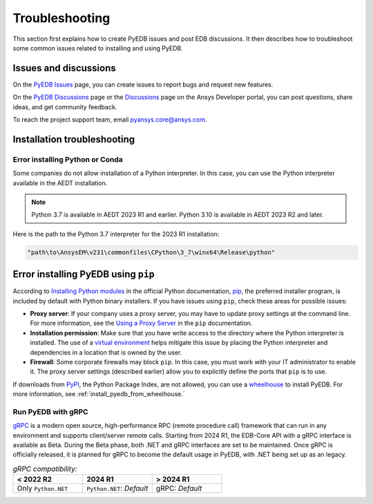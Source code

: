 Troubleshooting
===============

This section first explains how to create PyEDB issues and post EDB discussions. It then
describes  how to troubleshoot some common issues related to installing and using PyEDB.

Issues and discussions
----------------------

On the `PyEDB Issues <https://github.com/ansys/Pansys-edb/issues>`_ page, you can
create issues to report bugs and request new features.

On the `PyEDB Discussions <https://github.com/ansys/pyansys-edb/discussions>`_ page or
the `Discussions <https://discuss.ansys.com/>`_ page on the Ansys Developer portal, you
can post questions, share ideas, and get community feedback.

To reach the project support team, email `pyansys.core@ansys.com <pyansys.core@ansys.com>`_.

Installation troubleshooting
----------------------------

Error installing Python or Conda
~~~~~~~~~~~~~~~~~~~~~~~~~~~~~~~~

Some companies do not allow installation of a Python interpreter. In this case, you can
use the Python interpreter available in the AEDT installation.

.. note::

   Python 3.7 is available in AEDT 2023 R1 and earlier. Python 3.10 is available in AEDT 2023 R2
   and later.

Here is the path to the Python 3.7 interpreter for the 2023 R1 installation:

.. code:: python

   "path\to\AnsysEM\v231\commonfiles\CPython\3_7\winx64\Release\python"


Error installing PyEDB using ``pip``
-----------------------------------
According to `Installing Python modules <https://docs.python.org/3/installing/index.html>`_
in the official Python documentation, `pip <https://pip.pypa.io/en/stable/>`_, the preferred
installer program, is included by default with Python binary installers. If you have issues
using ``pip``, check these areas for possible issues:

- **Proxy server**: If your company uses a proxy server, you may have to update proxy
  settings at the command line. For more information, see the `Using a Proxy
  Server <https://pip.pypa.io/en/stable/user_guide/#using-a-proxy-server>`_ in the ``pip``
  documentation.
- **Installation permission**: Make sure that you have write access to the directory where the
  Python interpreter is installed. The use of a `virtual environment <https://docs.python.org/3/library/venv.html>`_
  helps mitigate this issue by placing the Python interpreter and dependencies in a location that is owned
  by the user.
- **Firewall**: Some corporate firewalls may block ``pip``. In this case, you must work with your IT
  administrator to enable it. The proxy server settings (described earlier) allow you to explicitly define
  the ports that ``pip`` is to use.

If downloads from `PyPI <https://pypi.org/>`_, the Python Package Index, are not allowed, you can use a
`wheelhouse <https://pypi.org/project/Wheelhouse/>`_ to install PyEDB. For more information, see :ref:`install_pyedb_from_wheelhouse.`

Run PyEDB with gRPC
~~~~~~~~~~~~~~~~~~~

`gRPC <https://grpc.io/>`_ is a modern open source, high-performance RPC (remote procedure call)
framework that can run in any environment and supports client/server remote calls.
Starting from 2024 R1, the EDB-Core API with a gRPC interface is available as Beta.
During the Beta phase, both .NET and gRPC interfaces are set to be maintained.
Once gRPC is officially released, it is planned for gRPC to become the default usage in PyEDB, with .NET being set up as an legacy.

.. list-table:: *gRPC compatibility:*
   :widths: 65 65 65
   :header-rows: 1

   * - < 2022 R2
     - 2024 R1
     - > 2024 R1
   * - Only ``Python.NET``
     - | ``Python.NET``: *Default*
     - | gRPC: *Default*
